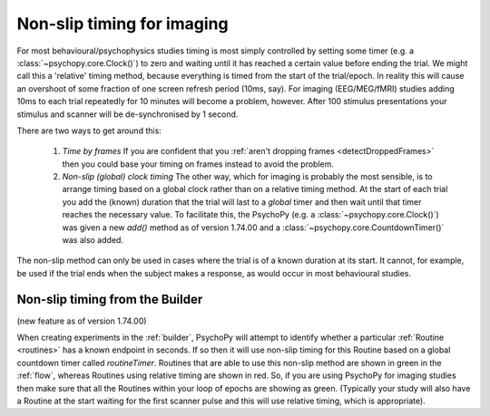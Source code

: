 .. _nonSlip:

Non-slip timing for imaging
------------------------------

For most behavioural/psychophysics studies timing is most simply controlled by setting some timer (e.g. a :class:`~psychopy.core.Clock()`) to zero and waiting until it has reached a certain value before ending the trial. We might call this a 'relative' timing method, because everything is timed from the start of the trial/epoch. In reality this will cause an overshoot of some fraction of one screen refresh period (10ms, say). For imaging (EEG/MEG/fMRI) studies adding 10ms to each trial repeatedly for 10 minutes will become a problem, however. After 100 stimulus presentations your stimulus and scanner will be de-synchronised by 1 second.

There are two ways to get around this:

 #. *Time by frames* If you are confident that you :ref:`aren't dropping frames <detectDroppedFrames>` then you could base your timing on frames instead to avoid the problem.
 
 #. *Non-slip (global) clock timing* The other way, which for imaging is probably the most sensible, is to arrange timing based on a global clock rather than on a relative timing method. At the start of each trial you add the (known) duration that the trial will last to a *global* timer and then wait until that timer reaches the necessary value. To facilitate this, the PsychoPy (e.g. a :class:`~psychopy.core.Clock()`) was given a new `add()` method as of version 1.74.00 and a :class:`~psychopy.core.CountdownTimer()` was also added.

The non-slip method can only be used in cases where the trial is of a known duration at its start. It cannot, for example, be used if the trial ends when the subject makes a response, as would occur in most behavioural studies.
 
Non-slip timing from the Builder
~~~~~~~~~~~~~~~~~~~~~~~~~~~~~~~~~~~~~~~

(new feature as of version 1.74.00)

When creating experiments in the :ref:`builder`, PsychoPy will attempt to identify whether a particular :ref:`Routine <routines>` has a known endpoint in seconds. If so then it will use non-slip timing for this Routine based on a global countdown timer called `routineTimer`. Routines that are able to use this non-slip method are shown in green in the :ref:`flow`, whereas Routines using relative timing are shown in red. So, if you are using PsychoPy for imaging studies then make sure that all the Routines within your loop of epochs are showing as green. (Typically your study will also have a Routine at the start waiting for the first scanner pulse and this will use relative timing, which is appropriate).